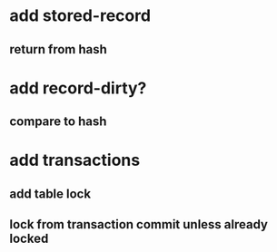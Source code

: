 * add stored-record
** return from hash
* add record-dirty?
** compare to hash
* add transactions
** add table lock
** lock from transaction commit unless already locked
